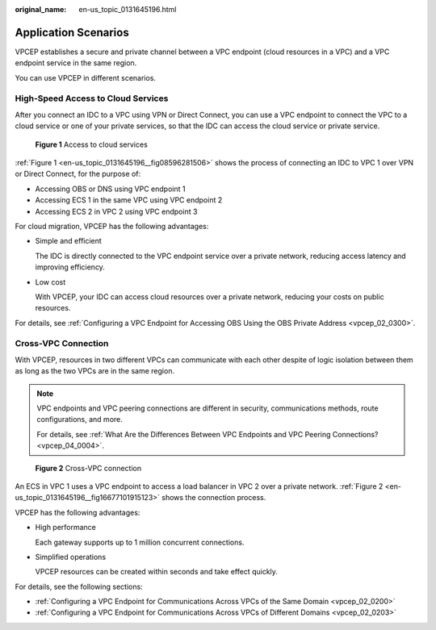 :original_name: en-us_topic_0131645196.html

.. _en-us_topic_0131645196:

Application Scenarios
=====================

VPCEP establishes a secure and private channel between a VPC endpoint (cloud resources in a VPC) and a VPC endpoint service in the same region.

You can use VPCEP in different scenarios.

High-Speed Access to Cloud Services
-----------------------------------

After you connect an IDC to a VPC using VPN or Direct Connect, you can use a VPC endpoint to connect the VPC to a cloud service or one of your private services, so that the IDC can access the cloud service or private service.

.. _en-us_topic_0131645196__fig08596281506:

.. figure:: /_static/images/en-us_image_0298368446.png
   :alt: **Figure 1** Access to cloud services

   **Figure 1** Access to cloud services

:ref:`Figure 1 <en-us_topic_0131645196__fig08596281506>` shows the process of connecting an IDC to VPC 1 over VPN or Direct Connect, for the purpose of:

-  Accessing OBS or DNS using VPC endpoint 1
-  Accessing ECS 1 in the same VPC using VPC endpoint 2
-  Accessing ECS 2 in VPC 2 using VPC endpoint 3

For cloud migration, VPCEP has the following advantages:

-  Simple and efficient

   The IDC is directly connected to the VPC endpoint service over a private network, reducing access latency and improving efficiency.

-  Low cost

   With VPCEP, your IDC can access cloud resources over a private network, reducing your costs on public resources.

For details, see :ref:`Configuring a VPC Endpoint for Accessing OBS Using the OBS Private Address <vpcep_02_0300>`.

Cross-VPC Connection
--------------------

With VPCEP, resources in two different VPCs can communicate with each other despite of logic isolation between them as long as the two VPCs are in the same region.

.. note::

   VPC endpoints and VPC peering connections are different in security, communications methods, route configurations, and more.

   For details, see :ref:`What Are the Differences Between VPC Endpoints and VPC Peering Connections? <vpcep_04_0004>`.

.. _en-us_topic_0131645196__fig16677101915123:

.. figure:: /_static/images/en-us_image_0298376151.png
   :alt: **Figure 2** Cross-VPC connection

   **Figure 2** Cross-VPC connection

An ECS in VPC 1 uses a VPC endpoint to access a load balancer in VPC 2 over a private network. :ref:`Figure 2 <en-us_topic_0131645196__fig16677101915123>` shows the connection process.

VPCEP has the following advantages:

-  High performance

   Each gateway supports up to 1 million concurrent connections.

-  Simplified operations

   VPCEP resources can be created within seconds and take effect quickly.

For details, see the following sections:

-  :ref:`Configuring a VPC Endpoint for Communications Across VPCs of the Same Domain <vpcep_02_0200>`
-  :ref:`Configuring a VPC Endpoint for Communications Across VPCs of Different Domains <vpcep_02_0203>`
